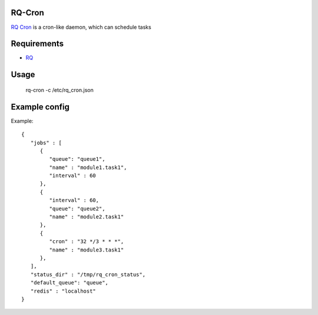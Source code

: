 =======
RQ-Cron
=======

`RQ Cron <https://bitbucket.org/gugu/rq-cron>`_ is a cron-like daemon, which can schedule tasks

============
Requirements
============

* `RQ <https://github.com/nvie/rq>`_

=====
Usage
=====

    rq-cron -c /etc/rq_cron.json

==============
Example config
==============

Example::

	{
	   "jobs" : [
	      {
		 "queue": "queue1",
		 "name" : "module1.task1",
		 "interval" : 60
	      },
	      {
		 "interval" : 60,
		 "queue": "queue2",
		 "name" : "module2.task1"
	      },
	      {
		 "cron" : "32 */3 * * *",
		 "name" : "module3.task1"
	      },
	   ],
	   "status_dir" : "/tmp/rq_cron_status",
	   "default_queue": "queue",
	   "redis" : "localhost"
	}
